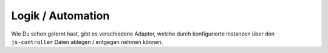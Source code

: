 .. _basics-logic:

Logik / Automation
==================

Wie Du schon gelernt hast, gibt es verschiedene Adapter, welche durch konfigurierte Instanzen über den ``js-controller`` Daten ablegen / entgegen nehmen können.

.. todo::
    Add Logic / Automation
